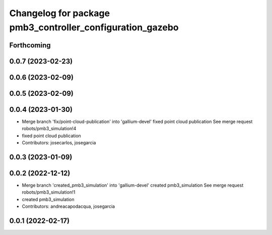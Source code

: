 ^^^^^^^^^^^^^^^^^^^^^^^^^^^^^^^^^^^^^^^^^^^^^^^^^^^^^^^^^^
Changelog for package pmb3_controller_configuration_gazebo
^^^^^^^^^^^^^^^^^^^^^^^^^^^^^^^^^^^^^^^^^^^^^^^^^^^^^^^^^^

Forthcoming
-----------

0.0.7 (2023-02-23)
------------------

0.0.6 (2023-02-09)
------------------

0.0.5 (2023-02-09)
------------------

0.0.4 (2023-01-30)
------------------
* Merge branch 'fix/point-cloud-publication' into 'gallium-devel'
  fixed point cloud publication
  See merge request robots/pmb3_simulation!4
* fixed point cloud publication
* Contributors: josecarlos, josegarcia

0.0.3 (2023-01-09)
------------------

0.0.2 (2022-12-12)
------------------
* Merge branch 'created_pmb3_simulation' into 'gallium-devel'
  created pmb3_simulation
  See merge request robots/pmb3_simulation!1
* created pmb3_simulation
* Contributors: andreacapodacqua, josegarcia

0.0.1 (2022-02-17)
------------------
